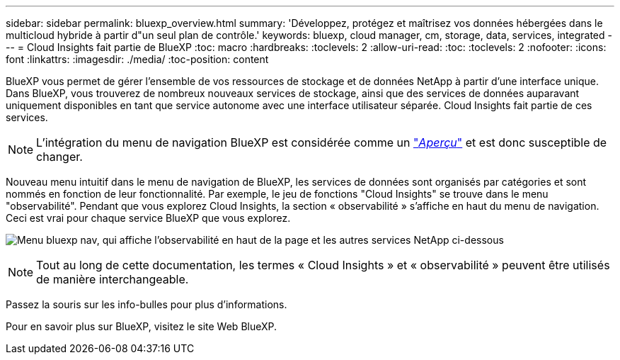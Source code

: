 ---
sidebar: sidebar 
permalink: bluexp_overview.html 
summary: 'Développez, protégez et maîtrisez vos données hébergées dans le multicloud hybride à partir d"un seul plan de contrôle.' 
keywords: bluexp, cloud manager, cm, storage, data, services, integrated 
---
= Cloud Insights fait partie de BlueXP
:toc: macro
:hardbreaks:
:toclevels: 2
:allow-uri-read: 
:toc: 
:toclevels: 2
:nofooter: 
:icons: font
:linkattrs: 
:imagesdir: ./media/
:toc-position: content


[role="lead"]
BlueXP vous permet de gérer l'ensemble de vos ressources de stockage et de données NetApp à partir d'une interface unique. Dans BlueXP, vous trouverez de nombreux nouveaux services de stockage, ainsi que des services de données auparavant uniquement disponibles en tant que service autonome avec une interface utilisateur séparée. Cloud Insights fait partie de ces services.


NOTE: L'intégration du menu de navigation BlueXP est considérée comme un link:concept_preview_features.html["_Aperçu_"] et est donc susceptible de changer.

Nouveau menu intuitif dans le menu de navigation de BlueXP, les services de données sont organisés par catégories et sont nommés en fonction de leur fonctionnalité. Par exemple, le jeu de fonctions "Cloud Insights" se trouve dans le menu "observabilité". Pendant que vous explorez Cloud Insights, la section « observabilité » s'affiche en haut du menu de navigation. Ceci est vrai pour chaque service BlueXP que vous explorez.

image:BlueXP_Nav_Menu.png["Menu bluexp nav, qui affiche l'observabilité en haut de la page et les autres services NetApp ci-dessous"]


NOTE: Tout au long de cette documentation, les termes « Cloud Insights » et « observabilité » peuvent être utilisés de manière interchangeable.

Passez la souris sur les info-bulles pour plus d'informations.

Pour en savoir plus sur BlueXP, visitez le site Web BlueXP.
